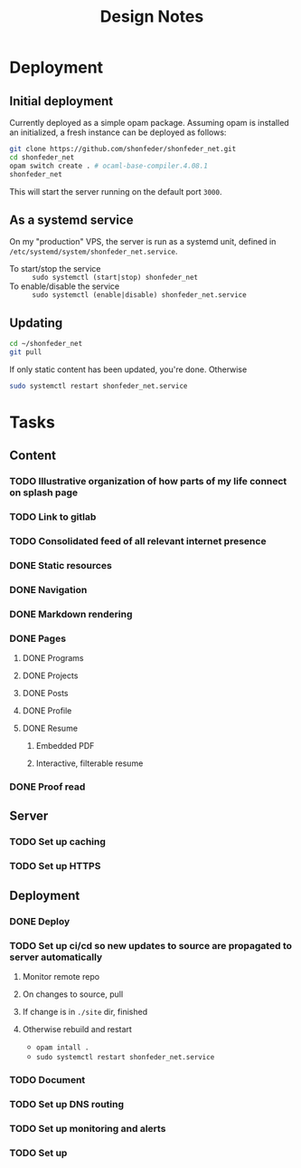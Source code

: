 #+TITLE: Design Notes

* Deployment
** Initial deployment

Currently deployed as a simple opam package.
Assuming opam is installed an initialized, a fresh instance can be deployed as
follows:

#+BEGIN_SRC sh
git clone https://github.com/shonfeder/shonfeder_net.git
cd shonfeder_net
opam switch create . # ocaml-base-compiler.4.08.1
shonfeder_net
#+END_SRC

This will start the server running on the default port =3000=.

** As a systemd service
On my "production" VPS, the server is run as a systemd unit, defined in
=/etc/systemd/system/shonfeder_net.service=.

- To start/stop the service :: =sudo systemctl (start|stop) shonfeder_net=
- To enable/disable the service :: =sudo systemctl (enable|disable) shonfeder_net.service=

** Updating
#+BEGIN_SRC sh
cd ~/shonfeder_net
git pull
#+END_SRC

If only static content has been updated, you're done. Otherwise

#+BEGIN_SRC sh
sudo systemctl restart shonfeder_net.service
#+END_SRC

* Tasks
** Content
*** TODO Illustrative organization of how parts of my life connect on splash page
*** TODO Link to gitlab
*** TODO Consolidated feed of all relevant internet presence
*** DONE Static resources
*** DONE Navigation
*** DONE Markdown rendering
*** DONE Pages
**** DONE Programs
**** DONE Projects
**** DONE Posts
**** DONE Profile
**** DONE Resume
***** Embedded PDF
***** Interactive, filterable resume
*** DONE Proof read
** Server
*** TODO Set up caching
*** TODO Set up HTTPS
** Deployment
*** DONE Deploy
*** TODO Set up ci/cd so new updates to source are propagated to server automatically
**** Monitor remote repo
**** On changes to source, pull
**** If change is in =./site= dir, finished
**** Otherwise rebuild and restart
- =opam intall .=
- =sudo systemctl restart shonfeder_net.service=

*** TODO Document
*** TODO Set up DNS routing
*** TODO Set up monitoring and alerts
*** TODO Set up
